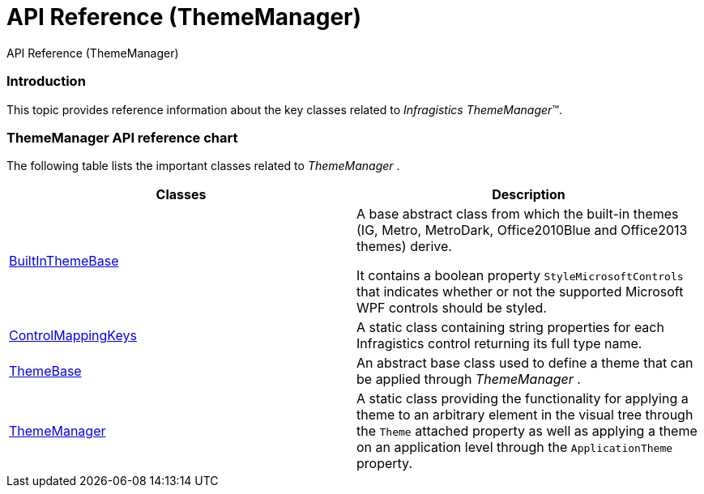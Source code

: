 ﻿////

|metadata|
{
    "name": "thememanager-api-reference",
    "tags": ["API"],
    "controlName": ["IG Theme Manager"],
    "guid": "2e9fcc58-1332-4892-bae1-6644fc949323",  
    "buildFlags": [],
    "createdOn": "2014-09-03T11:43:46.0302061Z"
}
|metadata|
////

= API Reference (ThemeManager)

API Reference (ThemeManager)

=== Introduction

This topic provides reference information about the key classes related to  _Infragistics ThemeManager_™.

=== ThemeManager API reference chart

The following table lists the important classes related to  _ThemeManager_  .

[options="header", cols="a,a"]
|====
|Classes|Description

| link:{ApiPlatform}v{ProductVersion}~infragistics.themes.builtinthemebase_members.html[BuiltInThemeBase]
|A base abstract class from which the built-in themes (IG, Metro, MetroDark, Office2010Blue and Office2013 themes) derive. 

It contains a boolean property `StyleMicrosoftControls` that indicates whether or not the supported Microsoft WPF controls should be styled.

| link:{ApiPlatform}v{ProductVersion}~infragistics.themes.controlmappingkeys_members.html[ControlMappingKeys]
|A static class containing string properties for each Infragistics control returning its full type name.

| link:{ApiPlatform}v{ProductVersion}~infragistics.themes.themebase_members.html[ThemeBase]
|An abstract base class used to define a theme that can be applied through _ThemeManager_ .

| link:{ApiPlatform}v{ProductVersion}~infragistics.themes.thememanager_members.html[ThemeManager]
|A static class providing the functionality for applying a theme to an arbitrary element in the visual tree through the `Theme` attached property as well as applying a theme on an application level through the `ApplicationTheme` property.

|====